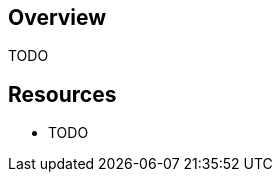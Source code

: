 :awestruct-layout: product-overview

[discrete]
== Overview

TODO

[discrete]
== Resources

- TODO

